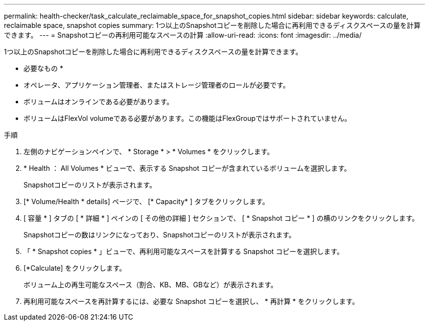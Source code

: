 ---
permalink: health-checker/task_calculate_reclaimable_space_for_snapshot_copies.html 
sidebar: sidebar 
keywords: calculate, reclaimable space, snapshot copies 
summary: 1つ以上のSnapshotコピーを削除した場合に再利用できるディスクスペースの量を計算できます。 
---
= Snapshotコピーの再利用可能なスペースの計算
:allow-uri-read: 
:icons: font
:imagesdir: ../media/


[role="lead"]
1つ以上のSnapshotコピーを削除した場合に再利用できるディスクスペースの量を計算できます。

* 必要なもの *

* オペレータ、アプリケーション管理者、またはストレージ管理者のロールが必要です。
* ボリュームはオンラインである必要があります。
* ボリュームはFlexVol volumeである必要があります。この機能はFlexGroupではサポートされていません。


.手順
. 左側のナビゲーションペインで、 * Storage * > * Volumes * をクリックします。
. * Health ： All Volumes * ビューで、表示する Snapshot コピーが含まれているボリュームを選択します。
+
Snapshotコピーのリストが表示されます。

. [* Volume/Health * details] ページで、 [* Capacity* ] タブをクリックします。
. [ 容量 * ] タブの [ * 詳細 * ] ペインの [ その他の詳細 ] セクションで、 [ * Snapshot コピー * ] の横のリンクをクリックします。
+
Snapshotコピーの数はリンクになっており、Snapshotコピーのリストが表示されます。

. 「 * Snapshot copies * 」ビューで、再利用可能なスペースを計算する Snapshot コピーを選択します。
. [*Calculate] をクリックします。
+
ボリューム上の再生可能なスペース（割合、KB、MB、GBなど）が表示されます。

. 再利用可能なスペースを再計算するには、必要な Snapshot コピーを選択し、 * 再計算 * をクリックします。

